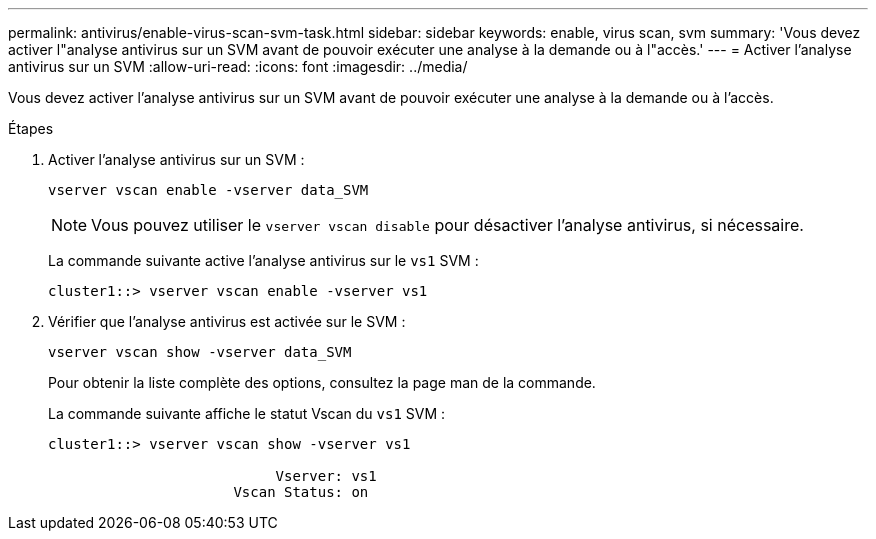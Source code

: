---
permalink: antivirus/enable-virus-scan-svm-task.html 
sidebar: sidebar 
keywords: enable, virus scan, svm 
summary: 'Vous devez activer l"analyse antivirus sur un SVM avant de pouvoir exécuter une analyse à la demande ou à l"accès.' 
---
= Activer l'analyse antivirus sur un SVM
:allow-uri-read: 
:icons: font
:imagesdir: ../media/


[role="lead"]
Vous devez activer l'analyse antivirus sur un SVM avant de pouvoir exécuter une analyse à la demande ou à l'accès.

.Étapes
. Activer l'analyse antivirus sur un SVM :
+
`vserver vscan enable -vserver data_SVM`

+
[NOTE]
====
Vous pouvez utiliser le `vserver vscan disable` pour désactiver l'analyse antivirus, si nécessaire.

====
+
La commande suivante active l'analyse antivirus sur le `vs1` SVM :

+
[listing]
----
cluster1::> vserver vscan enable -vserver vs1
----
. Vérifier que l'analyse antivirus est activée sur le SVM :
+
`vserver vscan show -vserver data_SVM`

+
Pour obtenir la liste complète des options, consultez la page man de la commande.

+
La commande suivante affiche le statut Vscan du `vs1` SVM :

+
[listing]
----
cluster1::> vserver vscan show -vserver vs1

                           Vserver: vs1
                      Vscan Status: on
----

